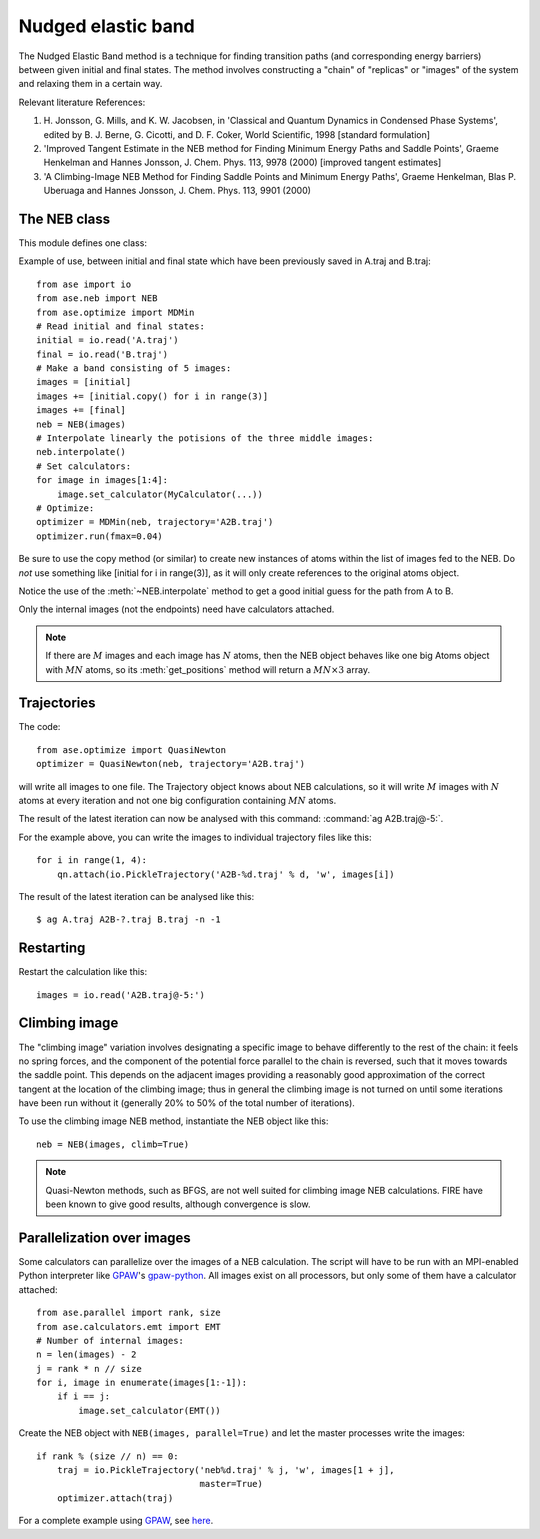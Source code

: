 ===================
Nudged elastic band
===================

.. module:: neb
   :synopsis: Nudged Elastic Band method.

.. default-role:: math

The Nudged Elastic Band method is a technique for finding transition paths
(and corresponding energy barriers) between given initial and final states.
The method involves constructing a "chain" of "replicas" or "images" of the
system and relaxing them in a certain way.

Relevant literature References:


1. H. Jonsson, G. Mills, and K. W. Jacobsen, in 'Classical and Quantum
   Dynamics in Condensed Phase Systems', edited by B. J. Berne,
   G. Cicotti, and D. F. Coker, World Scientific, 1998 [standard
   formulation]

2. 'Improved Tangent Estimate in the NEB method for Finding Minimum
   Energy Paths and Saddle Points', Graeme Henkelman and Hannes
   Jonsson, J. Chem. Phys. 113, 9978 (2000) [improved tangent
   estimates]

3. 'A Climbing-Image NEB Method for Finding Saddle Points and Minimum
   Energy Paths', Graeme Henkelman, Blas P. Uberuaga and Hannes
   Jonsson, J. Chem. Phys. 113, 9901 (2000)


The NEB class
=============

This module defines one class:

.. class:: NEB(images, k=0.1, climb=False)

Example of use, between initial and final state which have been previously
saved in A.traj and B.traj::

  from ase import io
  from ase.neb import NEB
  from ase.optimize import MDMin
  # Read initial and final states:
  initial = io.read('A.traj')
  final = io.read('B.traj')
  # Make a band consisting of 5 images:
  images = [initial]
  images += [initial.copy() for i in range(3)]
  images += [final]
  neb = NEB(images)
  # Interpolate linearly the potisions of the three middle images:
  neb.interpolate()
  # Set calculators:
  for image in images[1:4]:
      image.set_calculator(MyCalculator(...))
  # Optimize:
  optimizer = MDMin(neb, trajectory='A2B.traj')
  optimizer.run(fmax=0.04)

Be sure to use the copy method (or similar) to create new instances
of atoms within the list of images fed to the NEB. Do *not* use something
like [initial for i in range(3)], as it will only create references to
the original atoms object.

Notice the use of the :meth:`~NEB.interpolate` method to get a good
initial guess for the path from A to B.

.. method:: NEB.interpolate()

   Interpolate path linearly from initial to final state.

Only the internal images (not the endpoints) need have
calculators attached.


.. seealso::

   :mod:`optimize`:
        Information about energy minimization (optimization).

   :mod:`calculators`:
        How to use calculators.

   :ref:`tutorials`:

        * :ref:`diffusion_tutorial`
        * :ref:`neb1`
        * :ref:`neb2`


.. note::

  If there are `M` images and each image has `N` atoms, then the NEB
  object behaves like one big Atoms object with `MN` atoms, so its
  :meth:`get_positions` method will return a `MN \times 3` array.


Trajectories
============

The code::

  from ase.optimize import QuasiNewton
  optimizer = QuasiNewton(neb, trajectory='A2B.traj')

will write all images to one file.  The Trajectory object knows about
NEB calculations, so it will write `M` images with `N` atoms at every
iteration and not one big configuration containing `MN` atoms.

The result of the latest iteration can now be analysed with this
command: :command:`ag A2B.traj@-5:`.

For the example above, you can write the images to individual
trajectory files like this::

  for i in range(1, 4):
      qn.attach(io.PickleTrajectory('A2B-%d.traj' % d, 'w', images[i])

The result of the latest iteration can be analysed like this:

.. highlight:: bash

::

  $ ag A.traj A2B-?.traj B.traj -n -1 

.. highlight:: python


Restarting
==========

Restart the calculation like this::

  images = io.read('A2B.traj@-5:')



Climbing image
==============

The "climbing image" variation involves designating a specific image to behave
differently to the rest of the chain: it feels no spring forces, and the
component of the potential force parallel to the chain is reversed, such that
it moves towards the saddle point. This depends on the adjacent images
providing a reasonably good approximation of the correct tangent at the
location of the climbing image; thus in general the climbing image is not
turned on until some iterations have been run without it (generally 20% to 50%
of the total number of iterations).

To use the climbing image NEB method, instantiate the NEB object like this::

  neb = NEB(images, climb=True)

.. note::

  Quasi-Newton methods, such as BFGS, are not well suited for climbing image
  NEB calculations. FIRE have been known to give good results, although
  convergence is slow.


Parallelization over images
===========================

Some calculators can parallelize over the images of a NEB calculation.
The script will have to be run with an MPI-enabled Python interpreter
like GPAW_'s gpaw-python_.  All images exist on all processors, but
only some of them have a calculator attached::

  from ase.parallel import rank, size
  from ase.calculators.emt import EMT
  # Number of internal images:
  n = len(images) - 2
  j = rank * n // size
  for i, image in enumerate(images[1:-1]):
      if i == j:
          image.set_calculator(EMT())

Create the NEB object with ``NEB(images, parallel=True)`` and let the
master processes write the images::

  if rank % (size // n) == 0:
      traj = io.PickleTrajectory('neb%d.traj' % j, 'w', images[1 + j],
                                 master=True)
      optimizer.attach(traj)

For a complete example using GPAW_, see here_.

.. _GPAW: http://wiki.fysik.dtu.dk/gpaw
.. _gpaw-python: https://wiki.fysik.dtu.dk/gpaw/documentation/manual.html#parallel-calculations
.. _here: https://wiki.fysik.dtu.dk/gpaw/tutorials/neb/neb.html

.. default-role::
